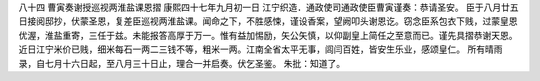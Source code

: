 八十四 曹寅奏谢授巡视两淮盐课恩摺 
康熙四十七年九月初一日 
江宁织造．通政使司通政使臣曹寅谨奏：恭请圣安。 
臣于八月廿五日接阅邸抄，伏蒙圣恩，复差臣巡视两淮盐课。闻命之下，不胜感悚，谨设香案，望阙叩头谢恩讫。窃念臣系包衣下贱，过蒙皇恩优渥，淮盐重寄，三任于兹。未能报答高厚于万一。惟有益加惕励，矢公矢慎，以仰副皇上简任之至意而已。谨先具摺恭谢天恩。 
近日江宁米价已贱，细米每石一两二三钱不等，粗米一两。江南全省太平无事，闾闫百姓，皆安生乐业，感颂皇仁。 
所有晴雨录，自七月十六日起，至八月三十日止，理合一并启奏。伏乞圣鉴。 
朱批：知道了。